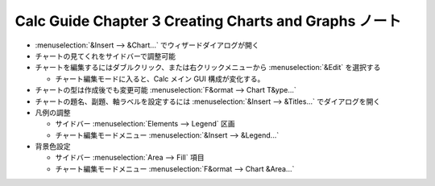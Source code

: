 ======================================================================
Calc Guide Chapter 3 Creating Charts and Graphs ノート
======================================================================

.. contents::
   :local:

* :menuselection:`&Insert --> &Chart...` でウィザードダイアログが開く
* チャートの見てくれをサイドバーで調整可能
* チャートを編集するにはダブルクリック、または右クリックメニューから
  :menuselection:`&Edit` を選択する

  * チャート編集モードに入ると、Calc メイン GUI 構成が変化する。
* チャートの型は作成後でも変更可能 :menuselection:`F&ormat --> Chart T&ype...`
* チャートの題名、副題、軸ラベルを設定するには :menuselection:`&Insert -->
  &Titles...` でダイアログを開く
* 凡例の調整

  * サイドバー :menuselection:`Elements --> Legend` 区画
  * チャート編集モードメニュー :menuselection:`&Insert --> &Legend...`
* 背景色設定

  * サイドバー :menuselection:`Area --> Fill` 項目
  * チャート編集モードメニュー :menuselection:`F&ormat --> Chart &Area...`

.. todo:: TBD
